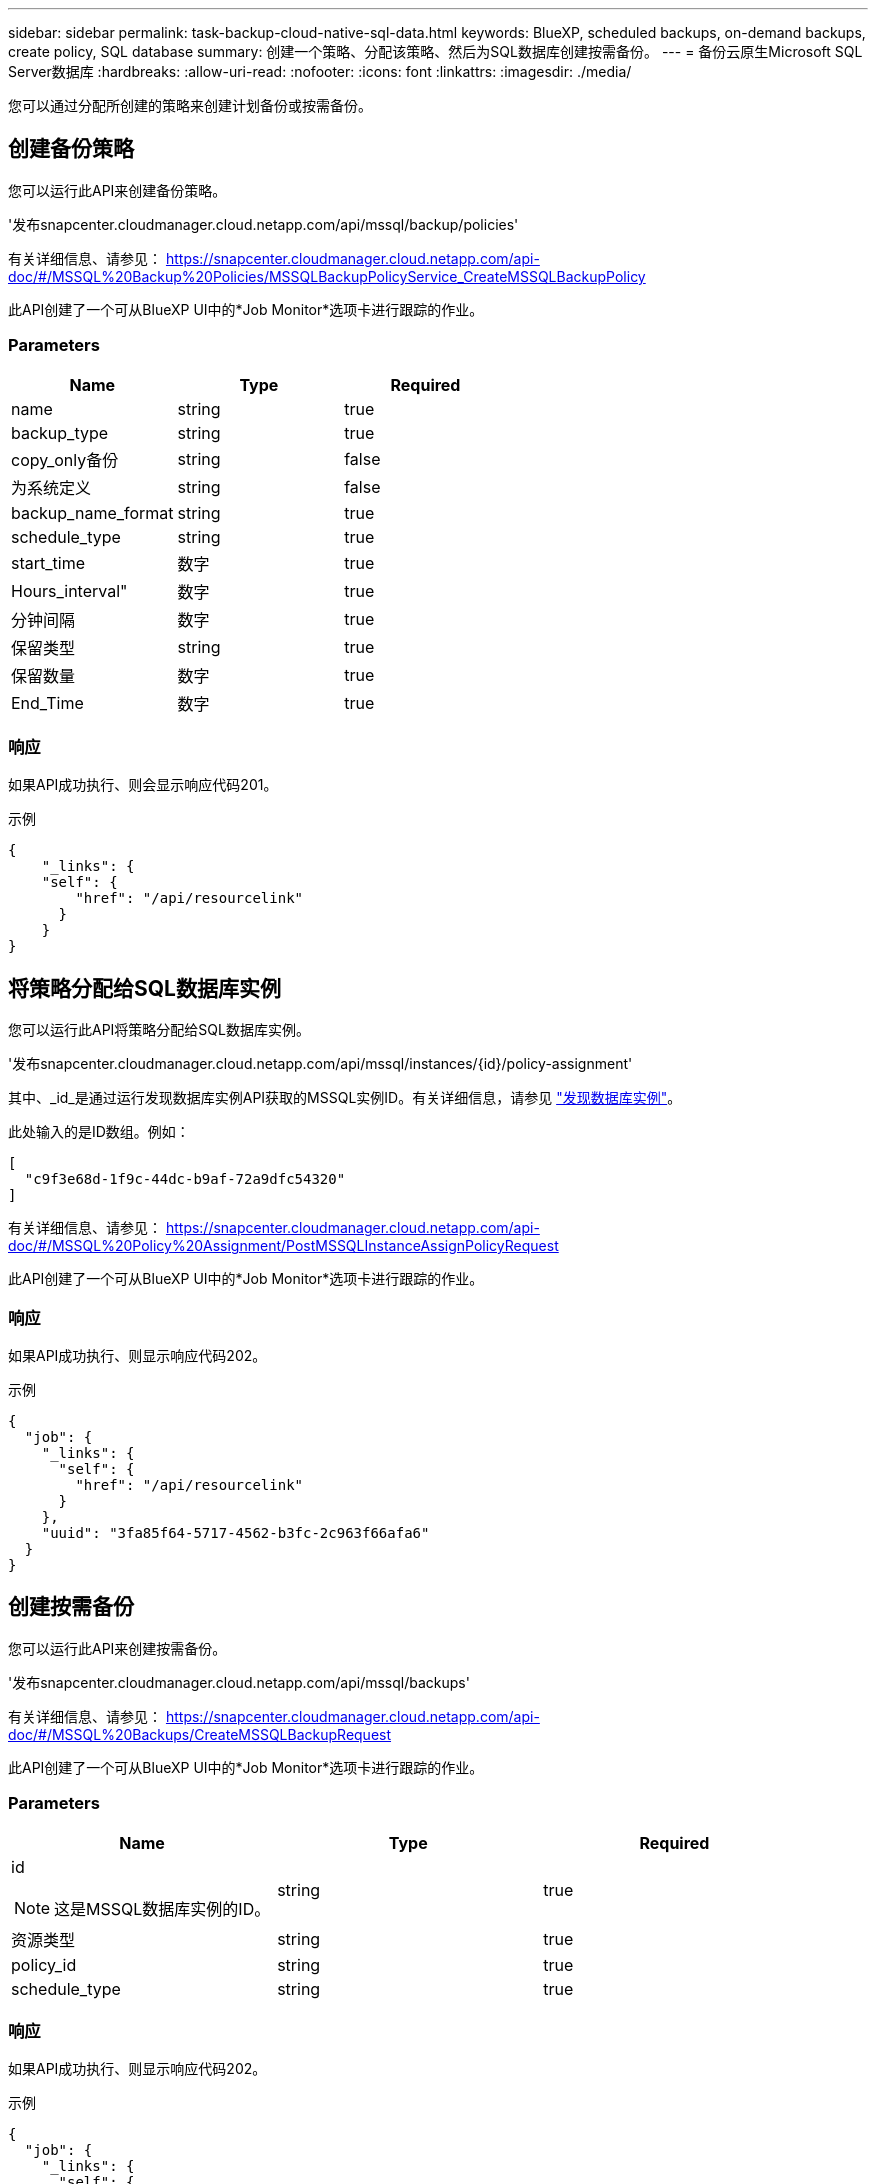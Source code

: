 ---
sidebar: sidebar 
permalink: task-backup-cloud-native-sql-data.html 
keywords: BlueXP, scheduled backups, on-demand backups, create policy, SQL database 
summary: 创建一个策略、分配该策略、然后为SQL数据库创建按需备份。 
---
= 备份云原生Microsoft SQL Server数据库
:hardbreaks:
:allow-uri-read: 
:nofooter: 
:icons: font
:linkattrs: 
:imagesdir: ./media/


[role="lead"]
您可以通过分配所创建的策略来创建计划备份或按需备份。



== 创建备份策略

您可以运行此API来创建备份策略。

'发布snapcenter.cloudmanager.cloud.netapp.com/api/mssql/backup/policies'

有关详细信息、请参见： https://snapcenter.cloudmanager.cloud.netapp.com/api-doc/#/MSSQL%20Backup%20Policies/MSSQLBackupPolicyService_CreateMSSQLBackupPolicy[]

此API创建了一个可从BlueXP UI中的*Job Monitor*选项卡进行跟踪的作业。



=== Parameters

|===
| Name | Type | Required 


 a| 
name
 a| 
string
 a| 
true



 a| 
backup_type
 a| 
string
 a| 
true



 a| 
copy_only备份
 a| 
string
 a| 
false



 a| 
为系统定义
 a| 
string
 a| 
false



 a| 
backup_name_format
 a| 
string
 a| 
true



 a| 
schedule_type
 a| 
string
 a| 
true



 a| 
start_time
 a| 
数字
 a| 
true



 a| 
Hours_interval"
 a| 
数字
 a| 
true



 a| 
分钟间隔
 a| 
数字
 a| 
true



 a| 
保留类型
 a| 
string
 a| 
true



 a| 
保留数量
 a| 
数字
 a| 
true



 a| 
End_Time
 a| 
数字
 a| 
true

|===


=== 响应

如果API成功执行、则会显示响应代码201。

示例

[listing]
----
{
    "_links": {
    "self": {
        "href": "/api/resourcelink"
      }
    }
}
----


== 将策略分配给SQL数据库实例

您可以运行此API将策略分配给SQL数据库实例。

'发布snapcenter.cloudmanager.cloud.netapp.com/api/mssql/instances/{id}/policy-assignment'

其中、_id_是通过运行发现数据库实例API获取的MSSQL实例ID。有关详细信息，请参见 link:task-add-sqlhost-install-plugin-sql.html#discover-the-database-instances["发现数据库实例"]。

此处输入的是ID数组。例如：

[listing]
----
[
  "c9f3e68d-1f9c-44dc-b9af-72a9dfc54320"
]
----
有关详细信息、请参见： https://snapcenter.cloudmanager.cloud.netapp.com/api-doc/#/MSSQL%20Policy%20Assignment/PostMSSQLInstanceAssignPolicyRequest[]

此API创建了一个可从BlueXP UI中的*Job Monitor*选项卡进行跟踪的作业。



=== 响应

如果API成功执行、则显示响应代码202。

示例

[listing]
----
{
  "job": {
    "_links": {
      "self": {
        "href": "/api/resourcelink"
      }
    },
    "uuid": "3fa85f64-5717-4562-b3fc-2c963f66afa6"
  }
}
----


== 创建按需备份

您可以运行此API来创建按需备份。

'发布snapcenter.cloudmanager.cloud.netapp.com/api/mssql/backups'

有关详细信息、请参见： https://snapcenter.cloudmanager.cloud.netapp.com/api-doc/#/MSSQL%20Backups/CreateMSSQLBackupRequest[]

此API创建了一个可从BlueXP UI中的*Job Monitor*选项卡进行跟踪的作业。



=== Parameters

|===
| Name | Type | Required 


 a| 
id


NOTE: 这是MSSQL数据库实例的ID。
 a| 
string
 a| 
true



 a| 
资源类型
 a| 
string
 a| 
true



 a| 
policy_id
 a| 
string
 a| 
true



 a| 
schedule_type
 a| 
string
 a| 
true

|===


=== 响应

如果API成功执行、则显示响应代码202。

示例

[listing]
----
{
  "job": {
    "_links": {
      "self": {
        "href": "/api/resourcelink"
      }
    },
    "uuid": "3fa85f64-5717-4562-b3fc-2c963f66afa6"
  }
}
----


== 查看备份

您可以运行这些API来列出所有备份的视图、也可以查看特定备份的详细信息。

'获取snapcenter.cloudmanager.cloud.netapp.com/api/mssql/backups'

'获取snapcenter.cloudmanager.cloud.netapp.com/api/mssql/backups/{id}'

有关详细信息、请参见： https://snapcenter.cloudmanager.cloud.netapp.com/api-doc/#/MSSQL%20Backups/MSSQLGetBackupsRequest[]



=== 响应

如果API成功执行、则显示响应代码200。

示例

[listing]
----
{
    "total_records": 1,
    "num_records": 1,
    "records": [
        {
            "backup_id": "602d7796-8074-43fc-a178-eee8c78566ac",
            "resource_id": "a779578d-cf78-46f3-923d-b9223255938c",
            "backup_name": "Hourly_policy2_scspa2722211001_NAMEDINSTANCE1_2023_08_08_07_02_01_81269_0",
            "policy_name": "policy2",
            "schedule_type": "Hourly",
            "start_time": "2023-08-08T07:02:10.203Z",
            "end_time": "0001-01-01T00:00:00Z",
            "backup_status": "success",
            "backup_type": "FullBackup"
        }
    ],
    "_links": {
        "next": {}
    }
}
----